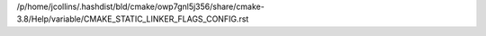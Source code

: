 /p/home/jcollins/.hashdist/bld/cmake/owp7gnl5j356/share/cmake-3.8/Help/variable/CMAKE_STATIC_LINKER_FLAGS_CONFIG.rst